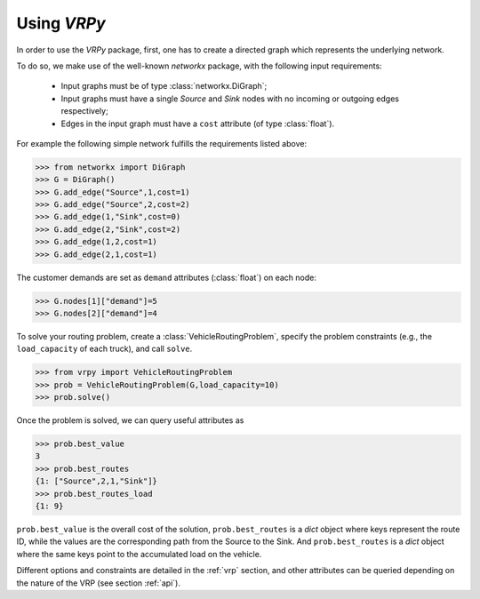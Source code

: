Using `VRPy`
============

In order to use the `VRPy` package, first, one has to create a directed graph which represents the underlying network.

To do so, we make use of the well-known `networkx` package, with the following input requirements:

 - Input graphs must be of type :class:`networkx.DiGraph`;
 - Input graphs must have a single `Source` and `Sink` nodes with no incoming or outgoing edges respectively;
 - Edges in the input graph must have a ``cost`` attribute (of type :class:`float`).


For example the following simple network fulfills the requirements listed above:

.. code-block:: python

	>>> from networkx import DiGraph
	>>> G = DiGraph()
	>>> G.add_edge("Source",1,cost=1)
	>>> G.add_edge("Source",2,cost=2)
	>>> G.add_edge(1,"Sink",cost=0)
	>>> G.add_edge(2,"Sink",cost=2)
	>>> G.add_edge(1,2,cost=1)
	>>> G.add_edge(2,1,cost=1)
	
The customer demands are set as ``demand`` attributes (:class:`float`) on each node:

.. code-block:: python

	>>> G.nodes[1]["demand"]=5
	>>> G.nodes[2]["demand"]=4
		
To solve your routing problem, create a :class:`VehicleRoutingProblem`, specify the problem constraints (e.g., the ``load_capacity`` of each truck), and call ``solve``.

.. code-block:: python

	>>> from vrpy import VehicleRoutingProblem
	>>> prob = VehicleRoutingProblem(G,load_capacity=10)
	>>> prob.solve()

Once the problem is solved, we can query useful attributes as

.. code-block:: python

	>>> prob.best_value
	3
	>>> prob.best_routes
	{1: ["Source",2,1,"Sink"]}
	>>> prob.best_routes_load
	{1: 9}

``prob.best_value`` is the overall cost of the solution, ``prob.best_routes`` is a `dict` object where keys represent the route ID, while the values are
the corresponding path from the Source to the Sink. And ``prob.best_routes`` is a `dict` object where the same keys point to the accumulated load on the
vehicle.


Different options and constraints are detailed in the :ref:`vrp` section, 
and other attributes can be queried depending on the nature of the VRP (see section :ref:`api`).


